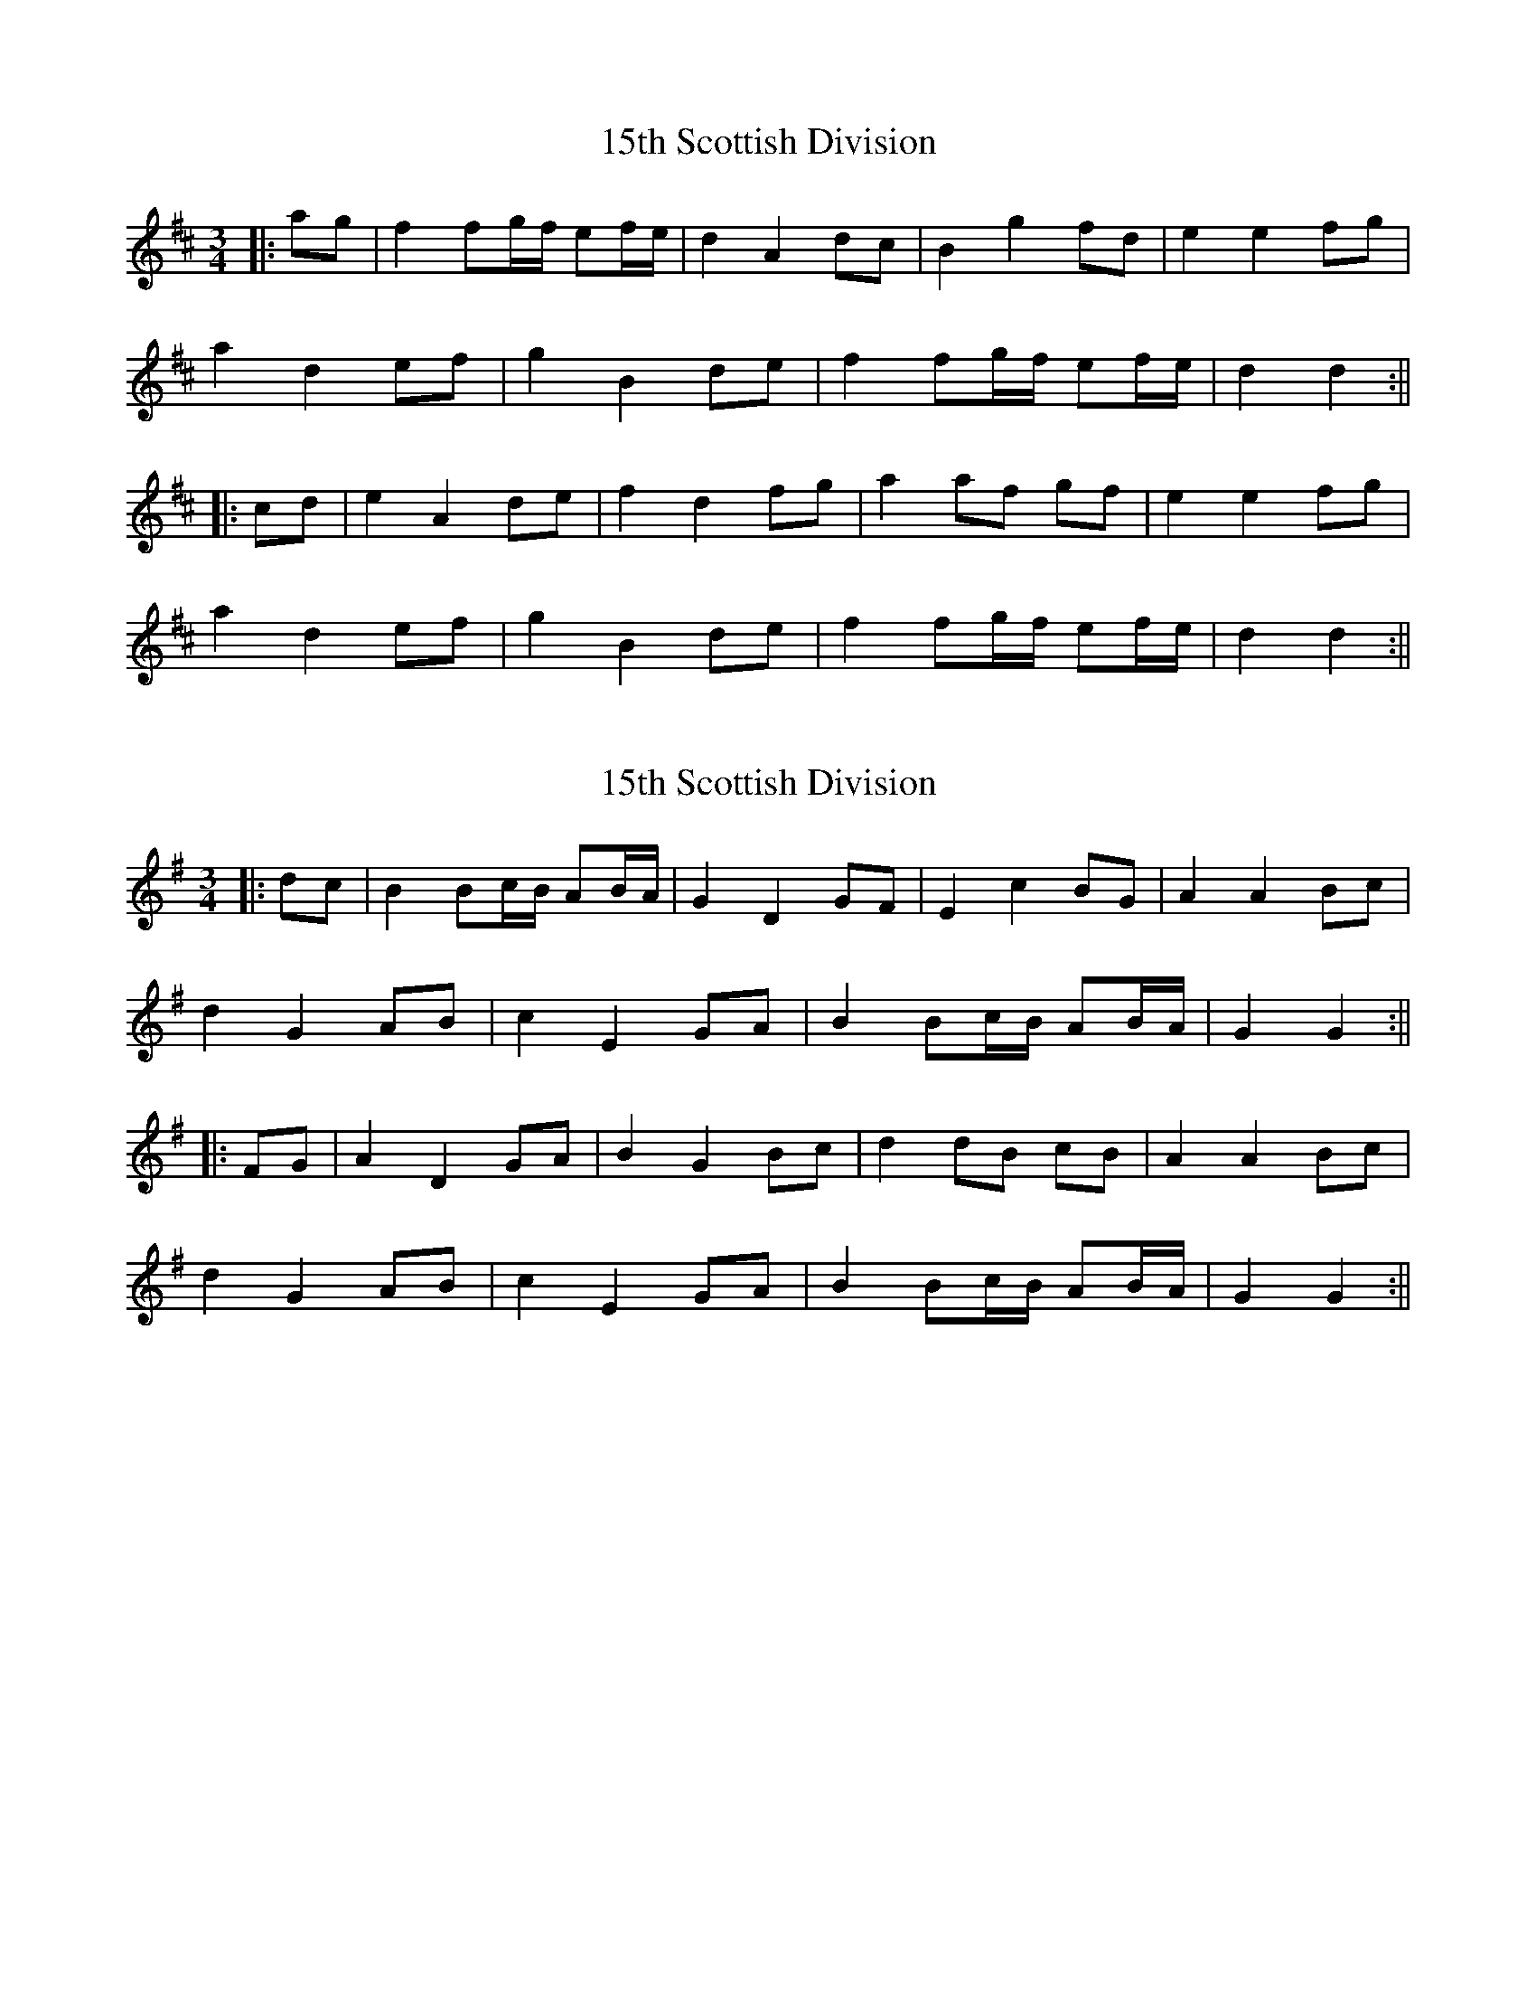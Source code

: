 X: 1
T: 15th Scottish Division
Z: JACKB
S: https://thesession.org/tunes/16173#setting30543
R: waltz
M: 3/4
L: 1/8
K: Dmaj
|:ag|f2 fg/f/ ef/e/|d2 A2 dc|B2 g2 fd|e2 e2 fg|
a2 d2 ef|g2 B2 de|f2 fg/f/ ef/e/|d2 d2:||
|:cd|e2 A2 de|f2 d2 fg|a2 af gf|e2 e2 fg|
a2 d2 ef|g2 B2 de|f2 fg/f/ ef/e/|d2 d2:||
X: 2
T: 15th Scottish Division
Z: JACKB
S: https://thesession.org/tunes/16173#setting30544
R: waltz
M: 3/4
L: 1/8
K: Gmaj
|:dc|B2 Bc/B/ AB/A/|G2 D2 GF|E2 c2 BG|A2 A2 Bc|
d2 G2 AB|c2 E2 GA|B2 Bc/B/ AB/A/|G2 G2:||
|:FG|A2 D2 GA|B2 G2 Bc|d2 dB cB|A2 A2 Bc|
d2 G2 AB|c2 E2 GA|B2 Bc/B/ AB/A/|G2 G2:||
